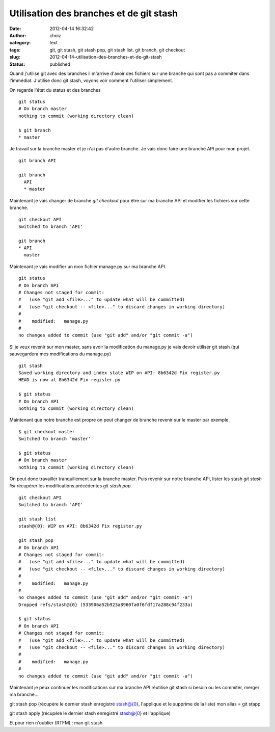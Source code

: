 Utilisation des branches et de git stash
########################################
:date: 2012-04-14 16:32:42
:author: choiz
:category: text
:tags: git, git stash, git stash pop, git stash list, git branch, git checkout
:slug: 2012-04-14-utilisation-des-branches-et-de-git-stash
:status: published

Quand j'utilise git avec des branches il m'arrive d'avoir des fichiers sur une
branche qui sont pas a commiter dans l'immédiat. J'utilise donc git stash,
voyons voir comment l'utiliser simplement.

On regarde l'état du status et des branches ::

    git status
    # On branch master
    nothing to commit (working directory clean)

    $ git branch
    * master

Je travail sur la branche master et je n'ai pas d'autre branche. Je vais donc
faire une branche API pour mon projet. ::

    git branch API

    git branch
      API
      * master

Maintenant je vais changer de branche `git checkout` pour être sur ma
branche API et modifier les fichiers sur cette branche. ::

    git checkout API
    Switched to branch 'API'

    git branch
    * API
      master

Maintenant je vais modifier un mon fichier manage.py sur ma branche API. ::

    git status
    # On branch API
    # Changes not staged for commit:
    #   (use "git add <file>..." to update what will be committed)
    #   (use "git checkout -- <file>..." to discard changes in working directory)
    #
    #    modified:   manage.py
    #
    no changes added to commit (use "git add" and/or "git commit -a")

Si je veux revenir sur mon master, sans avoir la modification du manage.py je
vais devoir utiliser git stash (qui sauvegardera mes
modifications du manage.py) ::

    git stash
    Saved working directory and index state WIP on API: 8b6342d Fix register.py
    HEAD is now at 8b6342d Fix register.py

    $ git status
    # On branch API
    nothing to commit (working directory clean)

Maintenant que notre branche est propre on peut changer de branche
revenir sur le master par exemple. ::

    $ git checkout master
    Switched to branch 'master'

    $ git status
    # On branch master
    nothing to commit (working directory clean)

On peut donc travailler tranquillement sur la branche master. Puis revenir sur
notre branche API, lister les stash `git stash list` récupérer les modifications
précédentes `git stash pop`. ::

    git checkout API
    Switched to branch 'API'

    git stash list
    stash@{0}: WIP on API: 8b6342d Fix register.py

    git stash pop
    # On branch API
    # Changes not staged for commit:
    #   (use "git add <file>..." to update what will be committed)
    #   (use "git checkout -- <file>..." to discard changes in working directory)
    #
    #    modified:   manage.py
    #
    no changes added to commit (use "git add" and/or "git commit -a")
    Dropped refs/stash@{0} (533906a52b923a8960fa0f6fdf17a288c94f233a)

    $ git status
    # On branch API
    # Changes not staged for commit:
    #   (use "git add <file>..." to update what will be committed)
    #   (use "git checkout -- <file>..." to discard changes in working directory)
    #
    #    modified:   manage.py
    #
    no changes added to commit (use "git add" and/or "git commit -a")

Maintenant je peux continuer les modifications sur ma branche API réutilise git
stash si besoin ou les commiter, merger ma branche…

git stash pop (récupére le dernier stash enregistré stash@{0},
l'applique et le supprime de la liste) mon alias = git stapp

git stash apply (récupére le dernier stash enregistré stash@{0} et
l'applique)

Et pour rien n'oublier (RTFM) : man git stash
